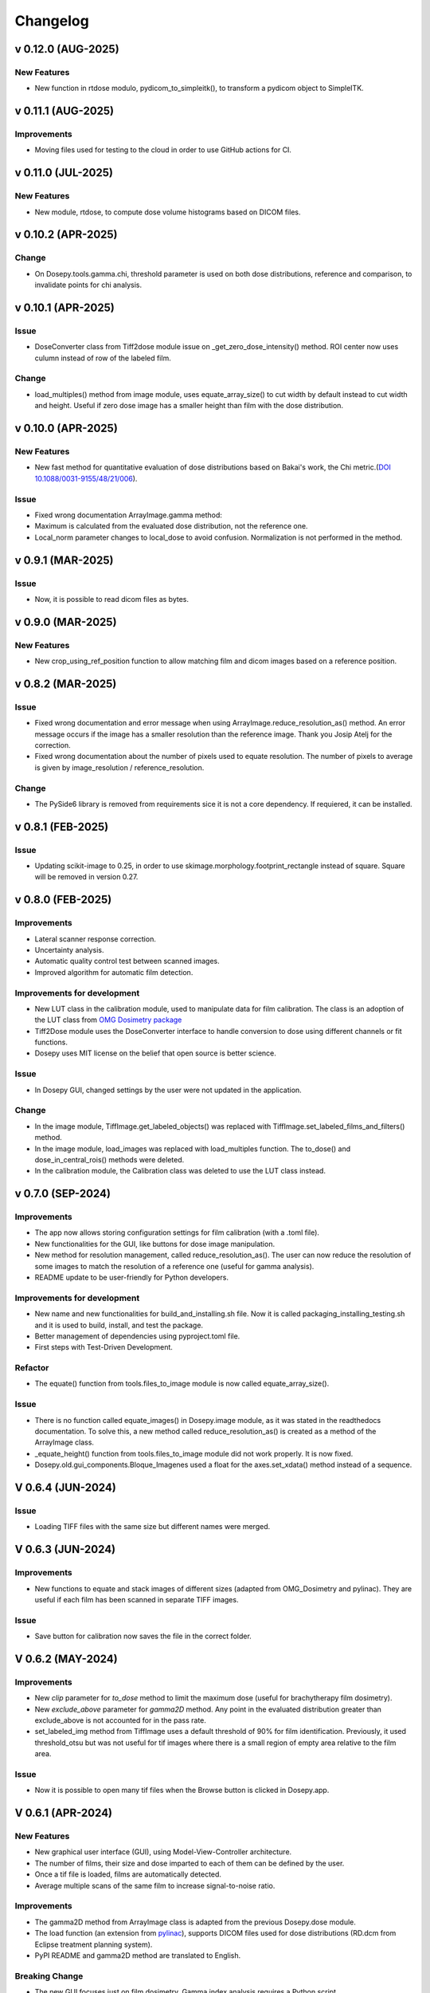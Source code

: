 
=========
Changelog
=========

v 0.12.0 (AUG-2025)
-------------------
New Features
^^^^^^^^^^^^
* New function in rtdose modulo, pydicom_to_simpleitk(), to transform a pydicom object to SimpleITK.

v 0.11.1 (AUG-2025)
-------------------

Improvements
^^^^^^^^^^^^

* Moving files used for testing to the cloud in order to use GitHub actions for CI.

v 0.11.0 (JUL-2025)
-------------------
New Features
^^^^^^^^^^^^
* New module, rtdose, to compute dose volume histograms based on DICOM files.

v 0.10.2 (APR-2025)
-------------------

Change
^^^^^^

* On Dosepy.tools.gamma.chi, threshold parameter is used on both dose distributions, reference and comparison, to invalidate points for chi analysis.


v 0.10.1 (APR-2025)
-------------------

Issue
^^^^^

* DoseConverter class from Tiff2dose module issue on _get_zero_dose_intensity() method. ROI center now uses culumn instead of row of the labeled film.

Change
^^^^^^

* load_multiples() method from image module, uses equate_array_size() to cut width by default instead to cut width and height. Useful if zero dose image has a smaller height than film with the dose distribution.

v 0.10.0 (APR-2025)
-------------------

New Features
^^^^^^^^^^^^

* New fast method for quantitative evaluation of dose distributions based on Bakai's work, the Chi metric.(`DOI 10.1088/0031-9155/48/21/006 <10.1088/0031-9155/48/21/006>`_).

Issue
^^^^^

* Fixed wrong documentation ArrayImage.gamma method: 
* Maximum is calculated from the evaluated dose distribution, not the reference one.
* Local_norm parameter changes to local_dose to avoid confusion. Normalization is not performed in the method.


v 0.9.1 (MAR-2025)
------------------

Issue
^^^^^

* Now, it is possible to read dicom files as bytes.

v 0.9.0 (MAR-2025)
------------------

New Features
^^^^^^^^^^^^

* New crop_using_ref_position function to allow matching film and dicom images based on a reference position.

v 0.8.2 (MAR-2025)
------------------

Issue
^^^^^

* Fixed wrong documentation and error message when using ArrayImage.reduce_resolution_as() method. An error message occurs if the image has a smaller resolution than the reference image. Thank you Josip Atelj for the correction.
* Fixed wrong documentation about the number of pixels used to equate resolution. The number of pixels to average is given by image_resolution / reference_resolution.

Change
^^^^^^

* The PySide6 library is removed from requirements sice it is not a core dependency. If requiered, it can be installed.

v 0.8.1 (FEB-2025)
------------------

Issue
^^^^^

* Updating scikit-image to 0.25, in order to use skimage.morphology.footprint_rectangle instead of square. Square will be removed in version 0.27.

v 0.8.0 (FEB-2025)
------------------

Improvements
^^^^^^^^^^^^
* Lateral scanner response correction.
* Uncertainty analysis.
* Automatic quality control test between scanned images.
* Improved algorithm for automatic film detection.

Improvements for development
^^^^^^^^^^^^^^^^^^^^^^^^^^^^
* New LUT class in the calibration module, used to manipulate data for film calibration. The class is an adoption of the LUT class from `OMG Dosimetry package <https://omg-dosimetry.readthedocs.io/en/latest/_modules/omg_dosimetry/calibration.html#LUT>`_
* Tiff2Dose module uses the DoseConverter interface to handle conversion to dose using different channels or fit functions.
* Dosepy uses MIT license on the belief that open source is better science.

Issue
^^^^^
* In Dosepy GUI, changed settings by the user were not updated in the application.

Change
^^^^^^
* In the image module, TiffImage.get_labeled_objects() was replaced with TiffImage.set_labeled_films_and_filters() method.
* In the image module, load_images was replaced with load_multiples function. The to_dose() and dose_in_central_rois() methods were deleted.
* In the calibration module, the Calibration class was deleted to use the LUT class instead.

v 0.7.0 (SEP-2024)
------------------

Improvements
^^^^^^^^^^^^
* The app now allows storing configuration settings for film calibration (with a .toml file).
* New functionalities for the GUI, like buttons for dose image manipulation.
* New method for resolution management, called reduce_resolution_as(). The user can now reduce the resolution of some images to match the resolution of a reference one (useful for gamma analysis).
* README update to be user-friendly for Python developers.

Improvements for development
^^^^^^^^^^^^^^^^^^^^^^^^^^^^
* New name and new functionalities for build_and_installing.sh file. Now it is called packaging_installing_testing.sh and it is used to build, install, and test the package.
* Better management of dependencies using pyproject.toml file.
* First steps with Test-Driven Development.

Refactor
^^^^^^^^
* The equate() function from tools.files_to_image module is now called equate_array_size().

Issue
^^^^^
* There is no function called equate_images() in Dosepy.image module, as it was stated in the readthedocs documentation. To solve this, a new method called reduce_resolution_as() is created as a method of the ArrayImage class.
* _equate_height() function from tools.files_to_image module did not work properly. It is now fixed.
* Dosepy.old.gui_components.Bloque_Imagenes used a float for the axes.set_xdata() method instead of a sequence.

V 0.6.4 (JUN-2024)
------------------

Issue
^^^^^

* Loading TIFF files with the same size but different names were merged.

V 0.6.3 (JUN-2024)
------------------

Improvements
^^^^^^^^^^^^

* New functions to equate and stack images of different sizes (adapted from OMG_Dosimetry and pylinac). They are useful if each film has been scanned in separate TIFF images.

Issue
^^^^^

* Save button for calibration now saves the file in the correct folder.


V 0.6.2 (MAY-2024)
------------------

Improvements
^^^^^^^^^^^^
* New *clip* parameter for *to_dose* method to limit the maximum dose (useful for brachytherapy film dosimetry).
* New *exclude_above* parameter for *gamma2D* method. Any point in the evaluated distribution greater than exclude_above is not accounted for in the pass rate.
* set_labeled_img method from TiffImage uses a default threshold of 90% for film identification. Previously, it used threshold_otsu but was not useful for tif images where there is a small region of empty area relative to the film area.

Issue
^^^^^
* Now it is possible to open many tif files when the Browse button is clicked in Dosepy.app.

V 0.6.1 (APR-2024)
--------------------

New Features
^^^^^^^^^^^^

* New graphical user interface (GUI), using Model-View-Controller architecture.
* The number of films, their size and dose imparted to each of them can be defined by the user.
* Once a tif file is loaded, films are automatically detected.
* Average multiple scans of the same film to increase signal-to-noise ratio.

Improvements
^^^^^^^^^^^^

* The gamma2D method from ArrayImage class is adapted from the previous Dosepy.dose module.
* The load function (an extension from `pylinac <https://pylinac.readthedocs.io/en/latest/core_modules.html#pylinac.core.image.load>`_), supports DICOM files used for dose distributions (RD.dcm from Eclipse treatment planning system).
* PyPI README and gamma2D method are translated to English.

Breaking Change
^^^^^^^^^^^^^^^

* The new GUI focuses just on film dosimetry. Gamma index analysis requires a Python script. 

V 0.5.1 (FEB-2024)
------------------

* Fix issue with *_is_RGB* and *load* functions in tools.image module.

V 0.5.0 (JAN-2024)
------------------

* New image, calibration and i_o modules with new functionalities. The content is heavily inspired from `pylinac <https://pylinac.readthedocs.io/en/latest/>`_ and `OMG_dosimetry <https://omg-dosimetry.readthedocs.io/en/latest/>`_ libraries.
* First steps using unittest and flake8. 
* Use of scikit-image for auto film detection.
* Documentation for Getting stated with scripting.

V 0.4.0 (AUG-2023)
-------------------

* On the GUI, dose objects are created after loading. 
* When a csv file is open, a new window shows to ask for resolution.
* Quality control tests for new versions or post installation acceptance.
* New tool for horizontal profile analysis, based on `relative_dose_1d. <https://github.com/LuisOlivaresJ/relative_dose_1d package>`_

.. image:: ../assets/Relative_dose_1d_incorporation.PNG
   :scale: 50 %

V 0.3.8 (MAY-2023)
-------------------

* Firsts steps for spanish to english documentation using Read The Docs Documentation.

V 0.3.7 (MAR-2023)
--------------------

* Se resuelve `error <https://github.com/LuisOlivaresJ/Dosepy/issues/32>`_ de ejecución con archivos de prueba. Se define una vecindad de 2 cm x 2 cm para reducir el tiempo de cálculo para el índice gamma. En la `página principal <https://luisolivaresj.github.io/Dosepy/>`_ de Dosepy, se muestra la validación para la dosimetría con película al medir los factores de campo de un haz 6FFF.

V 0.3.6 (FEB-2023)
------------------

* Se modifica el algoritmo de dosimetría con película. Se agrega Notebook para dosimetría con película. En la evaluación gamma, se habilita la opción para definir la dosis máxima como el percentil 99.1 de la distribución de dosis a evaluar. Se agrega información referente al uso no clínico del software Dosepy.

V 0.3.3-5 (JAN-2023)
--------------------

* Se modifican los nombres de los archivos y las clases para facilitar el mantenimiento del paquete. Se agrega guía de uso con Jupyter-Notebook.

V 0.3.2 (SEP-2022)
------------------

* Se inhabilita como primera opción el botón para abrir la distribución de dosis a evaluar. Se inhabilita el botón para calcular la distribución gamma si los parámetros ingresados por el usuario no son valores numéricos. Lo anterior para evitar un error de ejecución. 

V 0.3.1 (OCT-2022)
------------------

* Se actualiza la licencia. Se facilita la instalación al agregarse automáticamente las dependencias como numpy, matplotlib, etc. Se agrega información del tamaño de las distribuciones de dosis cuando se comparan matrices con diferentes dimensiones. Al guardar una distribución de dosis, se resuelve el error de generarse el nombre del archivo con doble formato (por ejemplo file.csv.csv). Se mejora el ingreso del parámetro "Ref." para ejecutar cambio de resolución solo cuando el valor ingresado por el usuario es un número flotante.

V 0.3.0 (JUL-2022)
------------------

* Se agrega un resumen del trabajo de validación del software. Se requiere de un password para utilizar el software.

Versión 0.2.3 (OCT-2021)
------------------------

* Se modifica la LICENCIA por derechos de autor. Se agrega video de presentación en congreso.

V 0.2.2 (OCT-2021)
------------------

* Se agrega el menú "Ayuda" para mostrar la versión y un link para la Documentación

V 0.2.1 (SEP-2021)
------------------

* Se agrega el menú "Herramientas" dentro de la interfaz gráfica para la dosimetría con película radiocrómica.

V 0.1.1 (AUG-2021)
------------------

* Se agrega la carpeta tools junto con la función *equalize* del modulo resol, para modificar la resolución espacial de una distribución e igualarla a una de referencia.

V 0.1.0 (AUG-2021)
------------------

* Se agrega una página web con instrucciones y documentación para el uso del paquete Dosepy.

V 0.0.8 (JUL-2021)
------------------

* Se agrega la posibilidad de usar una interfaz gráfica

V 0.0.4 (JUL)
-------------

* Se modifica el formato para el parámetro resolution. Se agregas indicaciones más detalladas para la instalación del paquete *Dosepy*

V 0.0.3 (JUL-2021)
------------------

* Se agregan las funciones from_csv y from_dicom para la lectura de datos.

V 0.0.1 (JUN-2021)
------------------

* *Dosepy* se incorpora al índice de paquetes python `PyPi <https://pypi.org/>`_.

01-MAY-2019
-----------

* *Dosepy* fue escrito por primera vez como parte de un desarrollo de `tesis <https://tesiunam.dgb.unam.mx/F/8V8RPCG2P1P85AN4XJ33LCS6CRT3NEL72J8IQQYUAKMESPGRGS-06398?func=find-b&local_base=TES01&request=Luis+Alfonso+Olivares+Jimenez&find_code=WRD&adjacent=N&filter_code_2=WYR&filter_request_2=&filter_code_3=WYR&filter_request_3=>`_ a nivel de Maestría en el año 2019, con el objetivo de comparar y evaluar distribuciones de dosis en radioterapia. Para ello se emplearon diferentes herramientas como perfiles, evaluación gamma e histogramas dosis volumen. La medición de las distribuciones de dosis se realizó con película radiocrómica EBT3.
